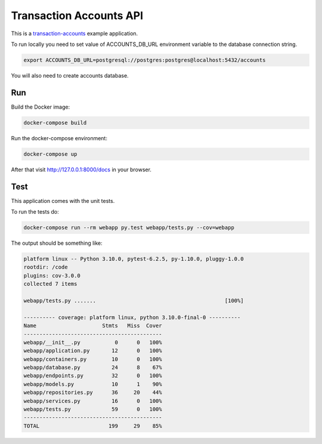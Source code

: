 Transaction Accounts API
==================================================

This is a `transaction-accounts <https://pypi.org/project/transaction-accounts/>`_  example application.

To run locally you need to set value of ACCOUNTS_DB_URL environment variable to the database connection string.

.. code-block:: bash

    export ACCOUNTS_DB_URL=postgresql://postgres:postgres@localhost:5432/accounts

You will also need to create accounts database.

Run
---

Build the Docker image:

.. code-block:: bash

   docker-compose build

Run the docker-compose environment:

.. code-block:: bash

    docker-compose up

After that visit http://127.0.0.1:8000/docs in your browser.

Test
----

This application comes with the unit tests.

To run the tests do:

.. code-block:: bash

   docker-compose run --rm webapp py.test webapp/tests.py --cov=webapp

The output should be something like:

.. code-block::

   platform linux -- Python 3.10.0, pytest-6.2.5, py-1.10.0, pluggy-1.0.0
   rootdir: /code
   plugins: cov-3.0.0
   collected 7 items

   webapp/tests.py .......                                         [100%]

   ---------- coverage: platform linux, python 3.10.0-final-0 ----------
   Name                     Stmts   Miss  Cover
   --------------------------------------------
   webapp/__init__.py           0      0   100%
   webapp/application.py       12      0   100%
   webapp/containers.py        10      0   100%
   webapp/database.py          24      8    67%
   webapp/endpoints.py         32      0   100%
   webapp/models.py            10      1    90%
   webapp/repositories.py      36     20    44%
   webapp/services.py          16      0   100%
   webapp/tests.py             59      0   100%
   --------------------------------------------
   TOTAL                      199     29    85%
